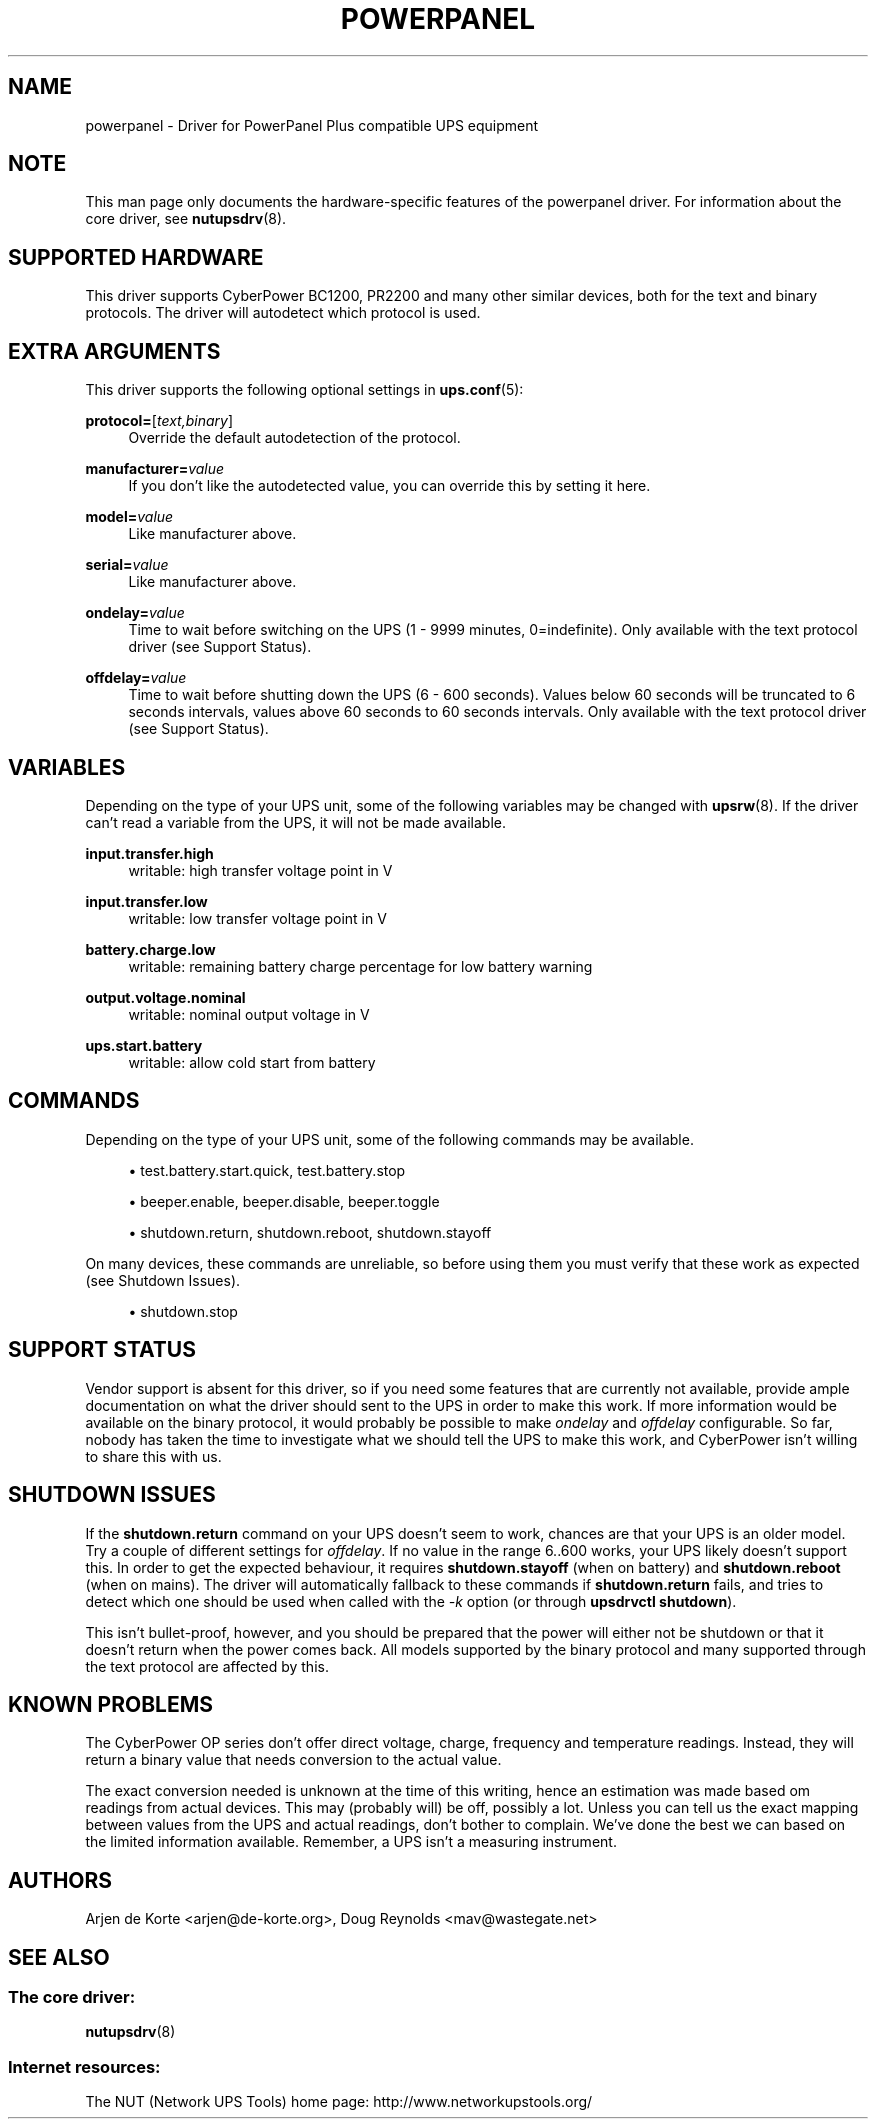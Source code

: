 '\" t
.\"     Title: powerpanel
.\"    Author: [see the "AUTHORS" section]
.\" Generator: DocBook XSL Stylesheets v1.78.1 <http://docbook.sf.net/>
.\"      Date: 04/17/2015
.\"    Manual: NUT Manual
.\"    Source: Network UPS Tools 2.7.3
.\"  Language: English
.\"
.TH "POWERPANEL" "8" "04/17/2015" "Network UPS Tools 2\&.7\&.3" "NUT Manual"
.\" -----------------------------------------------------------------
.\" * Define some portability stuff
.\" -----------------------------------------------------------------
.\" ~~~~~~~~~~~~~~~~~~~~~~~~~~~~~~~~~~~~~~~~~~~~~~~~~~~~~~~~~~~~~~~~~
.\" http://bugs.debian.org/507673
.\" http://lists.gnu.org/archive/html/groff/2009-02/msg00013.html
.\" ~~~~~~~~~~~~~~~~~~~~~~~~~~~~~~~~~~~~~~~~~~~~~~~~~~~~~~~~~~~~~~~~~
.ie \n(.g .ds Aq \(aq
.el       .ds Aq '
.\" -----------------------------------------------------------------
.\" * set default formatting
.\" -----------------------------------------------------------------
.\" disable hyphenation
.nh
.\" disable justification (adjust text to left margin only)
.ad l
.\" -----------------------------------------------------------------
.\" * MAIN CONTENT STARTS HERE *
.\" -----------------------------------------------------------------
.SH "NAME"
powerpanel \- Driver for PowerPanel Plus compatible UPS equipment
.SH "NOTE"
.sp
This man page only documents the hardware\-specific features of the powerpanel driver\&. For information about the core driver, see \fBnutupsdrv\fR(8)\&.
.SH "SUPPORTED HARDWARE"
.sp
This driver supports CyberPower BC1200, PR2200 and many other similar devices, both for the text and binary protocols\&. The driver will autodetect which protocol is used\&.
.SH "EXTRA ARGUMENTS"
.sp
This driver supports the following optional settings in \fBups.conf\fR(5):
.PP
\fBprotocol=\fR[\fItext,binary\fR]
.RS 4
Override the default autodetection of the protocol\&.
.RE
.PP
\fBmanufacturer=\fR\fIvalue\fR
.RS 4
If you don\(cqt like the autodetected value, you can override this by setting it here\&.
.RE
.PP
\fBmodel=\fR\fIvalue\fR
.RS 4
Like manufacturer above\&.
.RE
.PP
\fBserial=\fR\fIvalue\fR
.RS 4
Like manufacturer above\&.
.RE
.PP
\fBondelay=\fR\fIvalue\fR
.RS 4
Time to wait before switching on the UPS (1 \- 9999 minutes, 0=indefinite)\&. Only available with the text protocol driver (see
Support Status)\&.
.RE
.PP
\fBoffdelay=\fR\fIvalue\fR
.RS 4
Time to wait before shutting down the UPS (6 \- 600 seconds)\&. Values below 60 seconds will be truncated to 6 seconds intervals, values above 60 seconds to 60 seconds intervals\&. Only available with the text protocol driver (see
Support Status)\&.
.RE
.SH "VARIABLES"
.sp
Depending on the type of your UPS unit, some of the following variables may be changed with \fBupsrw\fR(8)\&. If the driver can\(cqt read a variable from the UPS, it will not be made available\&.
.PP
\fBinput\&.transfer\&.high\fR
.RS 4
writable: high transfer voltage point in V
.RE
.PP
\fBinput\&.transfer\&.low\fR
.RS 4
writable: low transfer voltage point in V
.RE
.PP
\fBbattery\&.charge\&.low\fR
.RS 4
writable: remaining battery charge percentage for low battery warning
.RE
.PP
\fBoutput\&.voltage\&.nominal\fR
.RS 4
writable: nominal output voltage in V
.RE
.PP
\fBups\&.start\&.battery\fR
.RS 4
writable: allow cold start from battery
.RE
.SH "COMMANDS"
.sp
Depending on the type of your UPS unit, some of the following commands may be available\&.
.sp
.RS 4
.ie n \{\
\h'-04'\(bu\h'+03'\c
.\}
.el \{\
.sp -1
.IP \(bu 2.3
.\}
test\&.battery\&.start\&.quick, test\&.battery\&.stop
.RE
.sp
.RS 4
.ie n \{\
\h'-04'\(bu\h'+03'\c
.\}
.el \{\
.sp -1
.IP \(bu 2.3
.\}
beeper\&.enable, beeper\&.disable, beeper\&.toggle
.RE
.sp
.RS 4
.ie n \{\
\h'-04'\(bu\h'+03'\c
.\}
.el \{\
.sp -1
.IP \(bu 2.3
.\}
shutdown\&.return, shutdown\&.reboot, shutdown\&.stayoff
.RE
.sp
On many devices, these commands are unreliable, so before using them you must verify that these work as expected (see Shutdown Issues)\&.
.sp
.RS 4
.ie n \{\
\h'-04'\(bu\h'+03'\c
.\}
.el \{\
.sp -1
.IP \(bu 2.3
.\}
shutdown\&.stop
.RE
.SH "SUPPORT STATUS"
.sp
Vendor support is absent for this driver, so if you need some features that are currently not available, provide ample documentation on what the driver should sent to the UPS in order to make this work\&. If more information would be available on the binary protocol, it would probably be possible to make \fIondelay\fR and \fIoffdelay\fR configurable\&. So far, nobody has taken the time to investigate what we should tell the UPS to make this work, and CyberPower isn\(cqt willing to share this with us\&.
.SH "SHUTDOWN ISSUES"
.sp
If the \fBshutdown\&.return\fR command on your UPS doesn\(cqt seem to work, chances are that your UPS is an older model\&. Try a couple of different settings for \fIoffdelay\fR\&. If no value in the range 6\&.\&.600 works, your UPS likely doesn\(cqt support this\&. In order to get the expected behaviour, it requires \fBshutdown\&.stayoff\fR (when on battery) and \fBshutdown\&.reboot\fR (when on mains)\&. The driver will automatically fallback to these commands if \fBshutdown\&.return\fR fails, and tries to detect which one should be used when called with the \fI\-k\fR option (or through \fBupsdrvctl shutdown\fR)\&.
.sp
This isn\(cqt bullet\-proof, however, and you should be prepared that the power will either not be shutdown or that it doesn\(cqt return when the power comes back\&. All models supported by the binary protocol and many supported through the text protocol are affected by this\&.
.SH "KNOWN PROBLEMS"
.sp
The CyberPower OP series don\(cqt offer direct voltage, charge, frequency and temperature readings\&. Instead, they will return a binary value that needs conversion to the actual value\&.
.sp
The exact conversion needed is unknown at the time of this writing, hence an estimation was made based om readings from actual devices\&. This may (probably will) be off, possibly a lot\&. Unless you can tell us the exact mapping between values from the UPS and actual readings, don\(cqt bother to complain\&. We\(cqve done the best we can based on the limited information available\&. Remember, a UPS isn\(cqt a measuring instrument\&.
.SH "AUTHORS"
.sp
Arjen de Korte <arjen@de\-korte\&.org>, Doug Reynolds <mav@wastegate\&.net>
.SH "SEE ALSO"
.SS "The core driver:"
.sp
\fBnutupsdrv\fR(8)
.SS "Internet resources:"
.sp
The NUT (Network UPS Tools) home page: http://www\&.networkupstools\&.org/
